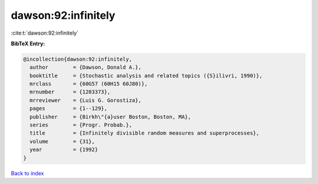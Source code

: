 dawson:92:infinitely
====================

:cite:t:`dawson:92:infinitely`

**BibTeX Entry:**

.. code-block:: bibtex

   @incollection{dawson:92:infinitely,
     author        = {Dawson, Donald A.},
     booktitle     = {Stochastic analysis and related topics ({S}ilivri, 1990)},
     mrclass       = {60G57 (60H15 60J80)},
     mrnumber      = {1203373},
     mrreviewer    = {Luis G. Gorostiza},
     pages         = {1--129},
     publisher     = {Birkh\"{a}user Boston, Boston, MA},
     series        = {Progr. Probab.},
     title         = {Infinitely divisible random measures and superprocesses},
     volume        = {31},
     year          = {1992}
   }

`Back to index <../By-Cite-Keys.rst>`_

